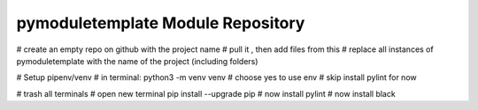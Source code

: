 pymoduletemplate Module Repository
========================

# create an empty repo on github with the project name
# pull it , then add files from this
# replace all instances of pymoduletemplate with the name of the project (including folders)


# Setup pipenv/venv
# in terminal:
python3 -m venv venv
# choose yes to use env
# skip install pylint for now


# trash all terminals
# open new terminal
pip install --upgrade pip
# now install pylint
# now install black
